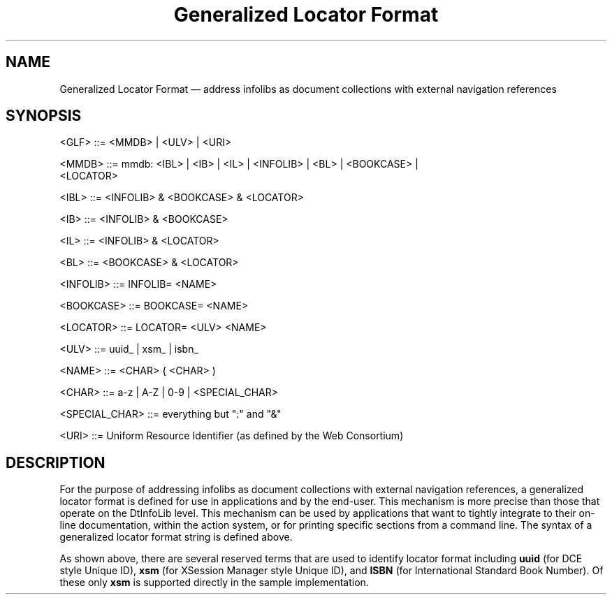 '\" t
...\" genloc.sgm /main/2 1996/09/20 11:11:57 cdedoc $
.de P!
.fl
\!!1 setgray
.fl
\\&.\"
.fl
\!!0 setgray
.fl			\" force out current output buffer
\!!save /psv exch def currentpoint translate 0 0 moveto
\!!/showpage{}def
.fl			\" prolog
.sy sed -e 's/^/!/' \\$1\" bring in postscript file
\!!psv restore
.
.de pF
.ie     \\*(f1 .ds f1 \\n(.f
.el .ie \\*(f2 .ds f2 \\n(.f
.el .ie \\*(f3 .ds f3 \\n(.f
.el .ie \\*(f4 .ds f4 \\n(.f
.el .tm ? font overflow
.ft \\$1
..
.de fP
.ie     !\\*(f4 \{\
.	ft \\*(f4
.	ds f4\"
'	br \}
.el .ie !\\*(f3 \{\
.	ft \\*(f3
.	ds f3\"
'	br \}
.el .ie !\\*(f2 \{\
.	ft \\*(f2
.	ds f2\"
'	br \}
.el .ie !\\*(f1 \{\
.	ft \\*(f1
.	ds f1\"
'	br \}
.el .tm ? font underflow
..
.ds f1\"
.ds f2\"
.ds f3\"
.ds f4\"
.ta 8n 16n 24n 32n 40n 48n 56n 64n 72n 
.TH "Generalized Locator Format" "special file"
.SH "NAME"
Generalized Locator Format \(em address infolibs as document collections with external navigation references
.SH "SYNOPSIS"
.PP
.nf
<GLF> ::= <MMDB> | <ULV> | <URI>

<MMDB> ::= mmdb:  <IBL> | <IB> | <IL> | <INFOLIB> | <BL> | <BOOKCASE> |
           <LOCATOR>

<IBL> ::= <INFOLIB> & <BOOKCASE> & <LOCATOR>

<IB> ::= <INFOLIB> & <BOOKCASE>

<IL> ::= <INFOLIB> & <LOCATOR>

<BL> ::= <BOOKCASE> & <LOCATOR>

<INFOLIB> ::= INFOLIB= <NAME>

<BOOKCASE> ::= BOOKCASE= <NAME>

<LOCATOR> ::= LOCATOR= <ULV> <NAME>

<ULV> ::= uuid_ | xsm_ | isbn_

<NAME> ::= <CHAR> { <CHAR> )

<CHAR> ::= a-z | A-Z | 0-9 | <SPECIAL_CHAR>

<SPECIAL_CHAR> ::= everything but ":" and "&"

<URI> ::= Uniform Resource Identifier (as defined by the Web Consortium)
.fi
.SH "DESCRIPTION"
.PP
For the purpose of addressing infolibs as document collections with external navigation references, a generalized 
locator format is defined for use in applications and by the end-user\&. This mechanism is more precise than those that 
operate on the DtInfoLib level\&. This mechanism can be used by applications that want to tightly integrate to their on-
line documentation, within the action system, or for printing specific sections from a command line\&. 
The syntax of a generalized locator format string is defined above\&.
.PP
As shown above, there are several reserved terms that are used to identify locator format including 
\fBuuid\fP (for DCE 
style Unique ID), \fBxsm\fP (for XSession Manager style Unique ID), and 
\fBISBN\fP (for International Standard Book 
Number)\&.  Of these only \fBxsm\fP is supported directly in the sample implementation\&.
...\" created by instant / docbook-to-man, Sun 02 Sep 2012, 09:41

